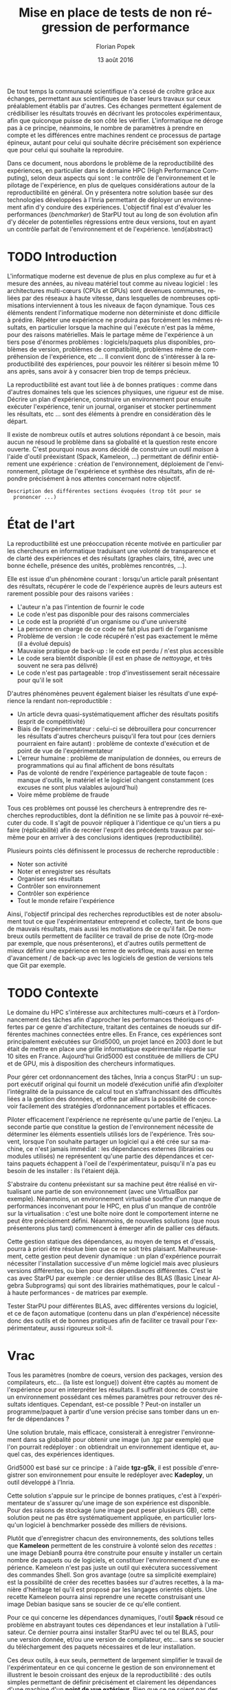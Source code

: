 #+TITLE: Mise en place de tests de non régression de performance
#+AUTHOR: Florian Popek 
#+DATE: 13 août 2016
#+LANGUAGE: fr
#+TAGS: noexport(n) deprecated(d)
#+EXPORT_SELECT_TAGS: export
#+EXPORT_EXCLUDE_TAGS: noexport

#+LaTeX_CLASS: memoir
#+LaTeX_CLASS_OPTIONS: [12pt, a4paper]
#+OPTIONS: H:3 title:nil email:nil creator:nil timestamp:nil skip:nil toc:nil ^:nil
#+BABEL: :session *R* :cache yes :results output graphics :exports both :tangle yes 

#+LATEX_HEADER:\usepackage[french]{babel}
#+LATEX_HEADER:\usepackage [vscale=0.76,includehead]{geometry}                % See geometry.pdf to learn the layout options. There are lots.
# #+LATEX_HEADER:\geometry{a4paper}                   % ... or a4paper or a5paper or ... 
# #+LATEX_HEADER:\geometry{landscape}                % Activate for for rotated page geometry
# #+LATEX_HEADER:\OnehalfSpacing
# #+LATEX_HEADER: \setSingleSpace{1.05}
# #+LATEX_HEADER:\usepackage[parfill]{parskip}    % Activate to begin paragraphs with an empty line rather than an indent
#+LATEX_HEADER:\usepackage{amsmath}
#+LATEX_HEADER:\usepackage{fullpage}
#+LATEX_HEADER:\usepackage{mathptmx} % font = times
#+LATEX_HEADER:\usepackage{helvet} % font sf = helvetica
#+LATEX_HEADER:\usepackage[utf8]{inputenc}
#+LATEX_HEADER:\usepackage{relsize}
#+LATEX_HEADER:% \usepackage{listings}
#+LATEX_HEADER:\usepackage{color}
#+latex_header:\usepackage{xspace}
#+latex_header:\usepackage{subcaption}
#+LATEX_HEADER:% \usepackage{verbments}
#+LaTeX_HEADER:% \usepackage{minted}


#+BEGIN_LaTeX
% \lstset{ %
%   basicstyle=\footnotesize,        % the size of the fonts that are used for the code
%   breakatwhitespace=false,         % sets if automatic breaks should only happen at whitespace
%   breaklines=true,                 % sets automatic line breaking
%   captionpos=b,                    % sets the caption-position to bottom
%   %commentstyle=\color{mygreen},    % comment style
%   deletekeywords={...},            % if you want to delete keywords from the given language
%   escapeinside={\%*}{*)},          % if you want to add LaTeX within your code
%   extendedchars=true,              % lets you use non-ASCII characters; for 8-bits encodings only, does not work with UTF-8
%   frame=single,                    % adds a frame around the code
%   keepspaces=true,                 % keeps spaces in text, useful for keeping indentation of code (possibly needs columns=flexible)
%   keywordstyle=\color{blue},       % keyword style
%   language=Shell,                 % the language of the code
%   otherkeywords={*,...},           % if you want to add more keywords to the set
%   numbers=left,                    % where to put the line-numbers; possible values are (none, left, right)
%   numbersep=5pt,                   % how far the line-numbers are from the code
%   %numberstyle=\tiny\color{mygray}, % the style that is used for the line-numbers
%   rulecolor=\color{black},         % if not set, the frame-color may be changed on line-breaks within not-black text (e.g. comments (green here))
%   showspaces=false,                % show spaces everywhere adding particular underscores; it overrides 'showstringspaces'
%   showstringspaces=false,          % underline spaces within strings only
%   showtabs=false,                  % show tabs within strings adding particular underscores
%   stepnumber=2,                    % the step between two line-numbers. If it's 1, each line will be numbered
%   stringstyle=\color{mymauve},     % string literal style
%   tabsize=2,                       % sets default tabsize to 2 spaces
%   title=\lstname                   % show the filename of files included with \lstinputlisting; also try caption instead of title
% }
% \renewcommand{\lstlistingname}{Code}
#+END_LaTeX

#+BEGIN_LaTeX
%Style des têtes de section, headings, chapitre
\headstyles{komalike}
\nouppercaseheads
\chapterstyle{dash}
\makeevenhead{headings}{\sffamily\thepage}{}{\sffamily\leftmark} 
\makeoddhead{headings}{\sffamily\rightmark}{}{\sffamily\thepage}
\makeoddfoot{plain}{}{}{} % Pages chapitre. 
\makeheadrule{headings}{\textwidth}{\normalrulethickness}
%\renewcommand{\leftmark}{\thechapter ---}
\renewcommand{\chaptername}{\relax}
\renewcommand{\chaptitlefont}{ \sffamily\bfseries \LARGE}
\renewcommand{\chapnumfont}{ \sffamily\bfseries \LARGE}
\setsecnumdepth{subsection}


% Title page formatting -- do not change!
\pretitle{\HUGE\sffamily \bfseries\begin{center}} 
\posttitle{\end{center}}
\preauthor{\LARGE  \sffamily \bfseries\begin{center}}
\postauthor{\par\end{center}}

\newcommand{\jury}[1]{% 
\gdef\juryB{#1}} 
\newcommand{\juryB}{} 
\newcommand{\session}[1]{% 
\gdef\sessionB{#1}} 
\newcommand{\sessionB}{} 
\newcommand{\option}[1]{% 
\gdef\optionB{#1}} 
\newcommand{\optionB}{} 

\renewcommand{\maketitlehookd}{% 
\vfill{}  \large\par\noindent  
\begin{center}\juryB \bigskip\sessionB\end{center}
\vspace{-1.5cm}}
\renewcommand{\maketitlehooka}{% 
% \vspace{-1.5cm}\noindent\includegraphics[height=14ex]{logoINP.png}\hfill\raisebox{2ex}{\includegraphics[height=7ex]{logoUJF.jpg}}\\
\bigskip
\begin{center} \large
RICM \\
option Réseau \end{center}\vfill}
% End of title page formatting

\option{$PDES$}
%\title{Mise en place de tests de non régression de performance}%\\\vspace{-1ex}\rule{10ex}{0.5pt} \\sub-title} 
%\author{Florian POPEK}
%\date{ June 22th 2016 } % Delete this line to display the current date
\jury{
Stage réalisé au Laboratoire d'Informatique de Grenoble \\\medskip
Sous la supervision d'Arnaud Legrand (équipe POLARIS)\\\medskip

Soutenu devant le jury composé de:\\
Dr Olivier Richard\\
...\\
}
\session{\textit{Septembre}\hfill 2016}
#+END_LaTeX

#+BEGIN_LaTeX
\selectlanguage{french} % french si rapport en français
\frontmatter
\begin{titlingpage}
\maketitle
\end{titlingpage}

%\small
\setlength{\parskip}{-1pt plus 1pt}

\renewcommand{\abstracttextfont}{\normalfont}
\abstractintoc
\renewcommand\abstractname{R\'esum\'e}
\begin{abstract} 
#+END_LaTeX
  De tout temps la communauté scientifique n'a cessé de croître grâce
  aux échanges, permettant aux scientifiques de baser leurs travaux
  sur ceux préalablement établis par d'autres. Ces échanges permettent
  également de crédibiliser les résultats trouvés en décrivant les
  protocoles expérimentaux, afin que quiconque puisse de son côté les
  vérifier. L'informatique ne déroge pas à ce principe, néanmoins, le
  nombre de paramètres à prendre en compte et les différences entre
  machines rendent ce processus de partage épineux, autant pour celui
  qui souhaite décrire précisément son expérience que pour celui qui
  souhaite la reproduire.

  Dans ce document, nous abordons le problème de la reproductibilité
  des expériences, en particulier dans le domaine HPC (High
  Performance Computing), selon deux aspects qui sont : le contrôle de
  l'environnement et le pilotage de l'expérience, en plus de quelques
  considérations autour de la reproductibilité en général. On y
  présentera notre solution basée sur des technologies développées à
  l'Inria permettant de déployer un environnement afin d'y conduire
  des expériences. L'objectif final est d'évaluer les performances
  (/benchmarker/) de StarPU tout au long de son évolution afin d'y
  déceler de potentielles régressions entre deux versions, tout en
  ayant un contrôle parfait de l'environnement et de l'expérience.
 \end{abstract}
#+BEGIN_LaTeX

\cleardoublepage

\tableofcontents* % the asterisk means that the table of contents itself isn't put into the ToC
\normalsize

\mainmatter
\SingleSpace
#+END_LaTeX
* Trucs à faire 						   :noexport:
** TODO Sommaire
   =A la fin=

* TODO Introduction
  L'informatique moderne est devenue de plus en plus complexe au fur
  et à mesure des années, au niveau matériel tout comme au niveau
  logiciel : les architectures multi-cœurs (CPUs et GPUs) sont
  devenues communes, reliées par des réseaux à haute vitesse, dans
  lesquelles de nombreuses optimisations interviennent à tous les
  niveaux de façon dynamique. Tous ces éléments rendent l'informatique
  moderne non déterministe et donc difficile à prédire. Répéter une expérience ne
  produira pas forcément les mêmes résultats, en particulier lorsque
  la machine qui l'exécute n'est pas la même, pour des raisons
  matérielles. Mais le partage même de l'expérience à un tiers pose
  d'énormes problèmes : logiciels/paquets plus disponibles, problèmes
  de version, problèmes de compatibilité, problèmes même de
  compréhension de l'expérience, etc ... Il convient donc de
  s'intéresser à la reproductibilité des expériences, pour pouvoir
  les réitérer si besoin même 10 ans après, sans avoir à y consacrer
  bien trop de temps précieux.
  
  La reproductibilité est avant tout liée à de bonnes pratiques :
  comme dans d'autres domaines tels que les sciences physiques, une
  rigueur est de mise. Décrire un plan d'expérience, construire un
  environnement pour ensuite exécuter l'expérience, tenir un journal,
  organiser et stocker pertinemment les résultats, etc ... sont des
  éléments à prendre en considération dès le départ.
  
  Il existe de nombreux outils et autres solutions répondant à ce
  besoin, mais aucun ne résoud le problème dans sa globalité et la
  question reste encore ouverte. C'est pourquoi nous avons décidé de
  construire un outil /maison/ à l'aide d'outil préexistant (Spack,
  Kameleon, ...) permettant de définir entièrement une expérience :
  création de l'environnement, déploiement de l'environnement,
  pilotage de l'expérience et synthèse des résultats, afin de répondre
  précisément à nos attentes concernant notre objectif.
  
  =Description des différentes sections évoquées (trop tôt pour se
  prononcer ...)=
   
* État de l'art
  La reproductibilité est une préoccupation récente motivée en
  particulier par les chercheurs en informatique traduisant une
  volonté de transparence et de clarté des expériences et des
  résultats (graphes clairs, titré, avec une bonne échelle, présence
  des unités, problèmes rencontrés, ...).

  Elle est issue d'un phénomène courant : lorsqu'un article paraît
  présentant des résultats, récupérer le code de l'expérience auprès
  de leurs auteurs est rarement possible pour des raisons variées :

  - L'auteur n'a pas l'intention de fournir le code
  - Le code n'est pas disponible pour des raisons commerciales
  - Le code est la propriété d'un organisme ou d'une université
  - La personne en charge de ce code ne fait plus parti de l'organisme
  - Problème de version : le code récupéré n'est pas exactement le
    même (il a évolué depuis)
  - Mauvaise pratique de back-up : le code est perdu / n'est plus
    accessible
  - Le code sera bientôt disponible (il est en phase de /nettoyage/, et
    très souvent ne sera pas délivré)
  - Le code n'est pas partageable : trop d'investissement serait
    nécessaire pour qu'il le soit

  D'autres phénomènes peuvent également biaiser les résultats d'une expérience la
  rendant non-reproductible :

  - Un article devra quasi-systématiquement afficher des résultats
    positifs (esprit de compétitivité)
  - Biais de l'expérimentateur : celui-ci se débrouillera pour
    concurrencer les résultats d'autres chercheurs puisqu'il fera tout
    pour (ces derniers pourraient en faire autant) : problème de
    contexte d'exécution et de point de vue de l'expérimentateur
  - L'erreur humaine : problème de manipulation de données, ou erreurs
    de programmations qui au final affichent de bons résultats
  - Pas de volonté de rendre l'expérience partageable de toute façon :
    manque d'outils, le matériel et le logiciel changent constamment
    (ces excuses ne sont plus valables aujourd'hui)
  - Voire même problème de fraude

  Tous ces problèmes ont poussé les chercheurs à entreprendre des
  recherches reproductibles, dont la définition ne se limite pas à
  pouvoir ré-exécuter du code. Il s'agit de pouvoir répliquer à
  l'identique ce qu'un tiers a pu faire (réplicabilité) afin de
  recréer l'esprit des précédents travaux par soi-même pour en arriver
  à des conclusions identiques (reproductibilité).

  Plusieurs points clés définissent le processus de recherche
  reproductible :

  - Noter son activité
  - Noter et enregistrer ses résultats
  - Organiser ses résultats
  - Contrôler son environnement
  - Contrôler son expérience
  - Tout le monde refaire l'expérience

  Ainsi, l'objectif principal des recherches reproductibles est de noter
  absolument tout ce que l'expérimentateur entreprend et collecte,
  tant de bons que de mauvais résultats, mais aussi les motivations de
  ce qu'il fait. De nombreux outils permettent de faciliter ce travail
  de prise de note (Org-mode par exemple, que nous présenterons), et
  d'autres outils permettent de mieux définir une expérience en terme
  de workflow, mais aussi en terme d'avancement / de back-up avec les
  logiciels de gestion de versions tels que Git par exemple.

* TODO Contexte
  Le domaine du HPC s'intéresse aux architectures multi-cœurs et à
  l'ordonnancement des tâches afin d'approcher les performances
  théoriques offertes par ce genre d'architecture, traitant des
  centaines de noeuds sur différentes machines connectées entre
  elles. En France, ces expériences sont principalement exécutées sur
  Grid5000, un projet lancé en 2003 dont le but était de mettre en
  place une grille informatique expérimentale répartie sur 10 sites en
  France. Aujourd'hui Grid5000 est constituée de milliers de CPU et de
  GPU, mis à disposition des chercheurs informatiques.

  Pour gérer cet ordonnancement des tâches, Inria a conçus StarPU : un
  support exécutif original qui fournit un modelé d’exécution unifié
  afin d’exploiter l’intégralité de la puissance de calcul tout en
  s’affranchissant des difficultés liées a la gestion des
  données, et offre par ailleurs la possibilité de concevoir
  facilement des stratégies d’ordonnancement portables et efficaces.

  Piloter efficacement l'expérience ne représente qu'une partie de
  l'enjeu. La seconde partie que constitue la gestion de
  l'environnement nécessite de déterminer les éléments essentiels
  utilisés lors de l'expérience. Très souvent, lorsque l'on souhaite
  partager un logiciel qui a été crée sur sa machine, ce n'est jamais
  immédiat : les dépendances externes (librairies ou modules utilisés)
  ne représentent qu'une partie des dépendances et certains paquets
  échappent à l'oeil de l'expérimentateur, puisqu'il n'a pas eu besoin
  de les installer : ils l'étaient déjà.

  S'abstraire du contenu préexistant sur sa machine peut être réalisé
  en virtualisant une partie de son environnement (avec une VirtualBox
  par exemple). Néanmoins, un environnement virtualisé souffre d'un
  manque de performances inconvenant pour le HPC, en plus d'un manque
  de contrôle sur la virtualisation : c'est une boîte noire dont le
  comportement interne ne peut être précisément défini. Néanmoins, de
  nouvelles solutions (que nous présenterons plus tard) commencent à
  émerger afin de pallier ces défauts.

  Cette gestion statique des dépendances, au moyen de temps et
  d'essais, pourra à priori être résolue bien que ce ne soit très
  plaisant. Malheureusement, cette gestion peut devenir dynamique : un
  plan d'expérience pourrait nécessiter l'installation successive d'un
  même logiciel mais avec plusieurs versions différentes, ou bien pour des
  dépendances différentes. C'est le cas avec StarPU par exemple : ce
  dernier utilise des BLAS (Basic Linear Algebra Subprograms) qui sont
  des librairies mathématiques, pour le calcul - à haute performances -
  de matrices par exemple.

  Tester StarPU pour différentes BLAS, avec différentes versions du
  logiciel, et ce de façon automatique (contenu dans un plan
  d'expérience) nécessite donc des outils et de bonnes pratiques afin
  de faciliter ce travail pour l'expérimentateur, aussi rigoureux
  soit-il.

* Vrac
  Tous les paramètres (nombre de coeurs, version des packages,
  version des compilateurs, etc... (la liste est longue)) doivent
  être captés au moment de l'expérience pour en interpréter les
  résultats. Il suffirait donc de construire un environnement
  possédant ces mêmes paramètres pour retrouver des résultats
  identiques. Cependant, est-ce possible ? Peut-on installer un
  programme/paquet à partir d'une version précise sans tomber
  dans un enfer de dépendances ?

  Une solution brutale, mais efficace, consisterait à enregistrer
  l'environnement dans sa globalité pour obtenir une image (un .tgz
  par exemple) que l'on pourrait redéployer : on obtiendrait un
  environnement identique et, auquel cas, des expériences identiques.

  Grid5000 est basé sur ce principe : à l'aide *tgz-g5k*, il est
  possible d'enregistrer son environnement pour ensuite le redéployer
  avec *Kadeploy*, un outil développé à l'Inria.

  Cette solution s'appuie sur le principe de bonnes pratiques, c'est à
  l'expérimentateur de s'assurer qu'une image de son expérience est
  disponible. Pour des raisons de stockage (une image peut peser
  plusieurs GB), cette solution peut ne pas être systématiquement
  appliquée, en particulier lorsqu'un logiciel à benchmarker possède
  des milliers de révisions.

  Plutôt que d'enregistrer chacun des environnements, des solutions
  telles que *Kameleon* permettent de les construire à volonté selon des
  /recettes/ : une image Debian8 pourra être construite pour ensuite y
  installer un certain nombre de paquets ou de logiciels, et
  constituer l'environnement d'une expérience. Kameleon n'est pas
  juste un outil qui exécutera successivement des commandes Shell. Son
  gros avantage (outre sa simplicité exemplaire) est la possibilité de
  créer des recettes basées sur d'autres recettes, à la manière
  d'héritage tel qu'il est proposé par les langages orientés
  objets. Une recette Kameleon pourra ainsi reprendre une recette
  construisant une image Debian basique sans se soucier de ce qu'elle
  contient.
 
  Pour ce qui concerne les dépendances dynamiques, l'outil *Spack*
  résoud ce problème en abstrayant toutes ces dépendances et leur
  installation à l'utilisateur. Ce dernier pourra ainsi installer
  StarPU avec tel ou tel BLAS, pour une version donnée, et/ou une
  version de compilateur, etc... sans se soucier du téléchargement des
  paquets nécessaires et de leur installation.

  Ces deux outils, à eux seuls, permettent de largement simplifier le
  travail de l'expérimentateur en ce qui concerne le gestion de son
  environnement et illustrent le besoin croissant des enjeux de la
  reproductibilité : des outils simples permettant de définir
  précisément et clairement les dépendances d'une machine d'un *point
  de vue extérieur*. Bien que ce ne soient pas des solutions miracles
  (installer StarPU avec Spack nécessite de fournir une fois pour
  toute les règles de compilation de ce premier), une recette Kameleon
  utilisant Spack en interne pourra être partagée sans problème et
  réutilisée à volonté.

  =Parler de du cache persistant de Kameleon pour capturer les paquets téléchargés=

  =Parler de Docker=

  =Parler d'autres trucs ?=
  
* TODO Ma contribution
  =A venir=

* TODO XP results
  =A venir=

* TODO Conclusion
  =A la fin, mais pas obligé (quand ce sera clair dans ma tête)=

* TODO Ouverture / Perspectives futures
  =RStudio -> affichage des résultats (flexdashboard)=
  =Stockage (Git branching, ...)=

* TODO Organisation et connaissances acquises			     :Moodle:
  =Shell, Org-mode (tenir un journal), ... (à méditer)=

* TODO Responsabilité sociétale des entreprises			     :Moodle:
  =A évacuer rapidement=

* TODO Bibliographie
  =A a fin=

* TODO Documents rédigés					     :Moodle:
  =A éclaircir=

* TODO Résumé / Tableau de révisions				     :Moodle:
  =A la fin=

* TODO Annexes
  =A venir=
* Emacs Setup 							   :noexport:
  This document has local variables in its postembule, which should
  allow Org-mode to work seamlessly without any setup. If you're
  uncomfortable using such variables, you can safely ignore them at
  startup. Exporting may require that you copy them in your .emacs.

# Local Variables:
# eval:    (require 'org-install)
# eval:    (org-babel-do-load-languages 'org-babel-load-languages '( (sh . t) (R . t) (perl . t) (ditaa . t) ))
# eval:    (setq org-confirm-babel-evaluate nil)
# eval:    (unless (boundp 'org-latex-classes) (setq org-latex-classes nil))
# eval:    (add-to-list 'org-latex-classes '("memoir" "\\documentclass[smallextended]{memoir} \n \[NO-DEFAULT-PACKAGES]\n \[EXTRA]\n  \\usepackage{graphicx}\n  \\usepackage{hyperref}" ("\\chapter{%s}" . "\\chapter*{%s}") ("\\section{%s}" . "\\section*{%s}") ("\\subsection{%s}" . "\\subsection*{%s}")                       ("\\subsubsection{%s}" . "\\subsubsection*{%s}")                       ("\\paragraph{%s}" . "\\paragraph*{%s}")                       ("\\subparagraph{%s}" . "\\subparagraph*{%s}")))
# eval:    (add-to-list 'org-latex-classes '("acm-proc-article-sp" "\\documentclass{acm_proc_article-sp}\n \[NO-DEFAULT-PACKAGES]\n \[EXTRA]\n"  ("\\section{%s}" . "\\section*{%s}") ("\\subsection{%s}" . "\\subsection*{%s}")                       ("\\subsubsection{%s}" . "\\subsubsection*{%s}")                       ("\\paragraph{%s}" . "\\paragraph*{%s}")                       ("\\subparagraph{%s}" . "\\subparagraph*{%s}")))
# eval:    (setq org-alphabetical-lists t)
# eval:    (setq org-src-fontify-natively t)
# eval:    (setq org-export-babel-evaluate nil)
# eval:    (setq ispell-local-dictionary "english")
# eval:    (eval (flyspell-mode t))
# eval:    (setq org-latex-listings 'minted)
# eval:    (setq org-latex-minted-options '(("bgcolor" "white") ("style" "tango") ("numbers" "left") ("numbersep" "5pt")))
# End:
